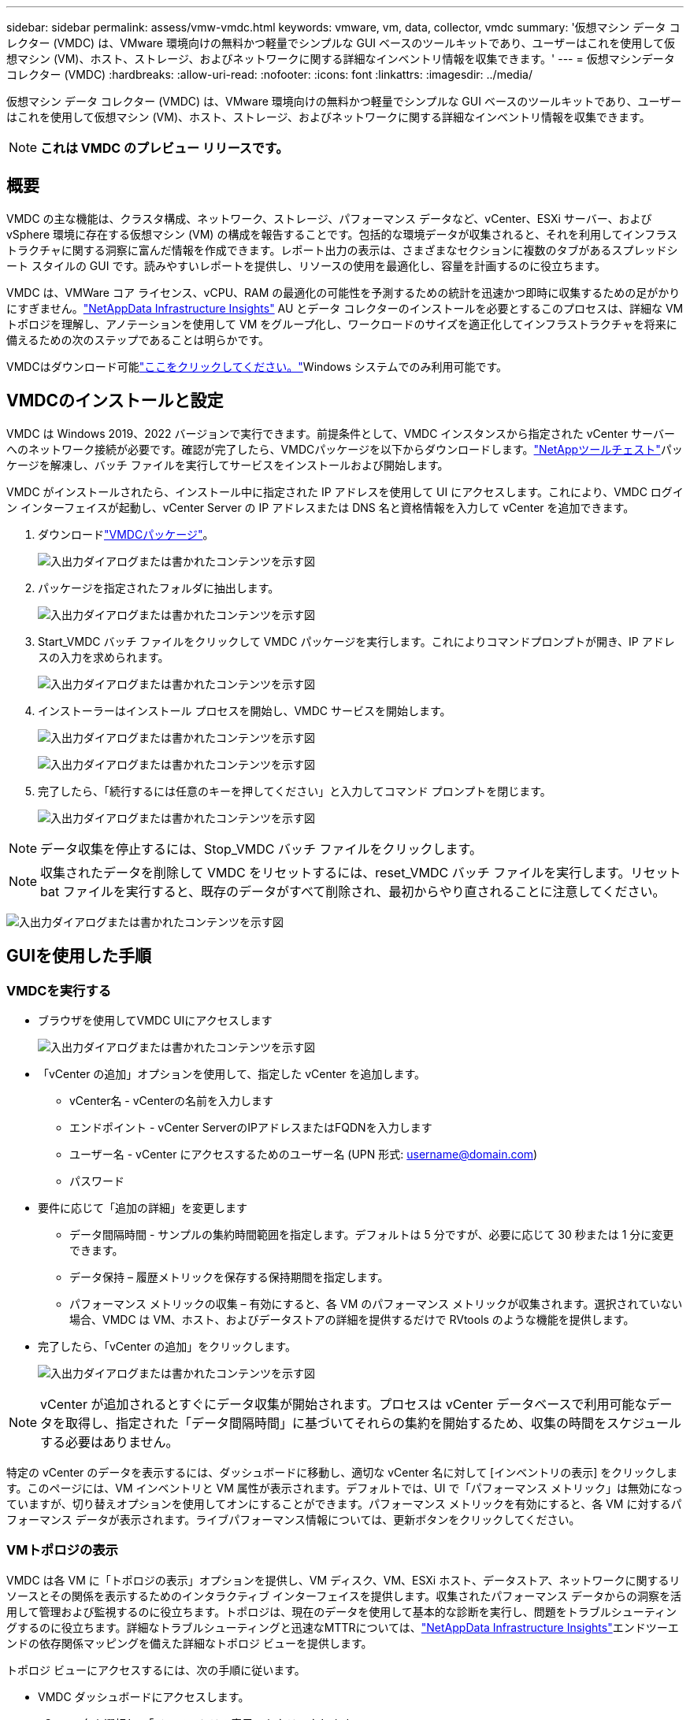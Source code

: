 ---
sidebar: sidebar 
permalink: assess/vmw-vmdc.html 
keywords: vmware, vm, data, collector, vmdc 
summary: '仮想マシン データ コレクター (VMDC) は、VMware 環境向けの無料かつ軽量でシンプルな GUI ベースのツールキットであり、ユーザーはこれを使用して仮想マシン (VM)、ホスト、ストレージ、およびネットワークに関する詳細なインベントリ情報を収集できます。' 
---
= 仮想マシンデータコレクター (VMDC)
:hardbreaks:
:allow-uri-read: 
:nofooter: 
:icons: font
:linkattrs: 
:imagesdir: ../media/


[role="lead"]
仮想マシン データ コレクター (VMDC) は、VMware 環境向けの無料かつ軽量でシンプルな GUI ベースのツールキットであり、ユーザーはこれを使用して仮想マシン (VM)、ホスト、ストレージ、およびネットワークに関する詳細なインベントリ情報を収集できます。


NOTE: *これは VMDC のプレビュー リリースです。*



== 概要

VMDC の主な機能は、クラスタ構成、ネットワーク、ストレージ、パフォーマンス データなど、vCenter、ESXi サーバー、および vSphere 環境に存在する仮想マシン (VM) の構成を報告することです。包括的な環境データが収集されると、それを利用してインフラストラクチャに関する洞察に富んだ情報を作成できます。レポート出力の表示は、さまざまなセクションに複数のタブがあるスプレッドシート スタイルの GUI です。読みやすいレポートを提供し、リソースの使用を最適化し、容量を計画するのに役立ちます。

VMDC は、VMWare コア ライセンス、vCPU、RAM の最適化の可能性を予測するための統計を迅速かつ即時に収集するための足がかりにすぎません。link:https://docs.netapp.com/us-en/data-infrastructure-insights/["NetAppData Infrastructure Insights"] AU とデータ コレクターのインストールを必要とするこのプロセスは、詳細な VM トポロジを理解し、アノテーションを使用して VM をグループ化し、ワークロードのサイズを適正化してインフラストラクチャを将来に備えるための次のステップであることは明らかです。

VMDCはダウンロード可能link:https://mysupport.netapp.com/site/tools/tool-eula/vm-data-collector["ここをクリックしてください。"]Windows システムでのみ利用可能です。



== VMDCのインストールと設定

VMDC は Windows 2019、2022 バージョンで実行できます。前提条件として、VMDC インスタンスから指定された vCenter サーバーへのネットワーク接続が必要です。確認が完了したら、VMDCパッケージを以下からダウンロードします。link:https://mysupport.netapp.com/site/tools/tool-eula/vm-data-collector["NetAppツールチェスト"]パッケージを解凍し、バッチ ファイルを実行してサービスをインストールおよび開始します。

VMDC がインストールされたら、インストール中に指定された IP アドレスを使用して UI にアクセスします。これにより、VMDC ログイン インターフェイスが起動し、vCenter Server の IP アドレスまたは DNS 名と資格情報を入力して vCenter を追加できます。

. ダウンロードlink:https://mysupport.netapp.com/site/tools/tool-eula/vm-data-collector["VMDCパッケージ"]。
+
image:vmdc-001.png["入出力ダイアログまたは書かれたコンテンツを示す図"]

. パッケージを指定されたフォルダに抽出します。
+
image:vmdc-002.png["入出力ダイアログまたは書かれたコンテンツを示す図"]

. Start_VMDC バッチ ファイルをクリックして VMDC パッケージを実行します。これによりコマンドプロンプトが開き、IP アドレスの入力を求められます。
+
image:vmdc-003.png["入出力ダイアログまたは書かれたコンテンツを示す図"]

. インストーラーはインストール プロセスを開始し、VMDC サービスを開始します。
+
image:vmdc-004.png["入出力ダイアログまたは書かれたコンテンツを示す図"]

+
image:vmdc-005.png["入出力ダイアログまたは書かれたコンテンツを示す図"]

. 完了したら、「続行するには任意のキーを押してください」と入力してコマンド プロンプトを閉じます。
+
image:vmdc-006.png["入出力ダイアログまたは書かれたコンテンツを示す図"]




NOTE: データ収集を停止するには、Stop_VMDC バッチ ファイルをクリックします。


NOTE: 収集されたデータを削除して VMDC をリセットするには、reset_VMDC バッチ ファイルを実行します。リセット bat ファイルを実行すると、既存のデータがすべて削除され、最初からやり直されることに注意してください。

image:vmdc-007.png["入出力ダイアログまたは書かれたコンテンツを示す図"]



== GUIを使用した手順



=== VMDCを実行する

* ブラウザを使用してVMDC UIにアクセスします
+
image:vmdc-008.png["入出力ダイアログまたは書かれたコンテンツを示す図"]

* 「vCenter の追加」オプションを使用して、指定した vCenter を追加します。
+
** vCenter名 - vCenterの名前を入力します
** エンドポイント - vCenter ServerのIPアドレスまたはFQDNを入力します
** ユーザー名 - vCenter にアクセスするためのユーザー名 (UPN 形式: username@domain.com)
** パスワード


* 要件に応じて「追加の詳細」を変更します
+
** データ間隔時間 - サンプルの集約時間範囲を指定します。デフォルトは 5 分ですが、必要に応じて 30 秒または 1 分に変更できます。
** データ保持 – 履歴メトリックを保存する保持期間を指定します。
** パフォーマンス メトリックの収集 – 有効にすると、各 VM のパフォーマンス メトリックが収集されます。選択されていない場合、VMDC は VM、ホスト、およびデータストアの詳細を提供するだけで RVtools のような機能を提供します。


* 完了したら、「vCenter の追加」をクリックします。
+
image:vmdc-009.png["入出力ダイアログまたは書かれたコンテンツを示す図"]




NOTE: vCenter が追加されるとすぐにデータ収集が開始されます。プロセスは vCenter データベースで利用可能なデータを取得し、指定された「データ間隔時間」に基づいてそれらの集約を開始するため、収集の時間をスケジュールする必要はありません。

特定の vCenter のデータを表示するには、ダッシュボードに移動し、適切な vCenter 名に対して [インベントリの表示] をクリックします。このページには、VM インベントリと VM 属性が表示されます。デフォルトでは、UI で「パフォーマンス メトリック」は無効になっていますが、切り替えオプションを使用してオンにすることができます。パフォーマンス メトリックを有効にすると、各 VM に対するパフォーマンス データが表示されます。ライブパフォーマンス情報については、更新ボタンをクリックしてください。



=== VMトポロジの表示

VMDC は各 VM に「トポロジの表示」オプションを提供し、VM ディスク、VM、ESXi ホスト、データストア、ネットワークに関するリソースとその関係を表示するためのインタラクティブ インターフェイスを提供します。収集されたパフォーマンス データからの洞察を活用して管理および監視するのに役立ちます。トポロジは、現在のデータを使用して基本的な診断を実行し、問題をトラブルシューティングするのに役立ちます。詳細なトラブルシューティングと迅速なMTTRについては、link:https://docs.netapp.com/us-en/data-infrastructure-insights/["NetAppData Infrastructure Insights"]エンドツーエンドの依存関係マッピングを備えた詳細なトポロジ ビューを提供します。

トポロジ ビューにアクセスするには、次の手順に従います。

* VMDC ダッシュボードにアクセスします。
* vCenter 名を選択し、「インベントリの表示」をクリックします。
+
image:vmdc-010.png["入出力ダイアログまたは書かれたコンテンツを示す図"]

* VM を選択し、「トポロジの表示」をクリックします。
+
image:vmdc-011.png["入出力ダイアログまたは書かれたコンテンツを示す図"]





=== Excelにエクスポート

収集した情報を使用可能な形式でキャプチャするには、「レポートのダウンロード」オプションを使用して XLSX ファイルをダウンロードします。

レポートをダウンロードするには、以下の手順に従ってください。

* VMDC ダッシュボードにアクセスします。
* vCenter 名を選択し、「インベントリの表示」をクリックします。
+
image:vmdc-012.png["入出力ダイアログまたは書かれたコンテンツを示す図"]

* 「レポートをダウンロード」オプションを選択します
+
image:vmdc-013.png["入出力ダイアログまたは書かれたコンテンツを示す図"]

* 時間範囲を選択します。時間範囲には、4 時間から 7 日までの複数のオプションがあります。
+
image:vmdc-014.png["入出力ダイアログまたは書かれたコンテンツを示す図"]



たとえば、必要なデータが過去 4 時間のデータである場合は、4 を選択するか、適切な値を選択して、その期間のデータを取得します。生成されたデータは継続的に集計されます。したがって、生成されるレポートに必要なワークロード統計が確実に記録されるように、時間範囲を選択してください。



=== VMDC データカウンター

ダウンロードされると、VMDC が最初に表示するシートは「VM 情報」です。このシートには、vSphere 環境に存在する VM に関する情報が含まれています。これには、仮想マシンに関する一般的な情報が表示されます: VM 名、電源状態、CPU、プロビジョニングされたメモリ (MB)、使用メモリ (MB)、プロビジョニングされた容量 (GB)、使用容量 (GB)、VMware ツールのバージョン、OS のバージョン、環境タイプ、データセンター、クラスター、ホスト、フォルダー、プライマリ データストア、ディスク、NIC、VM ID、VM UUID。

「VM パフォーマンス」タブでは、選択した間隔レベル (デフォルトは 5 分) でサンプリングされた各 VM のパフォーマンス データがキャプチャされます。各仮想マシンのサンプルには、平均読み取り IOPS、平均書き込み IOPS、合計平均 IOPS、ピーク読み取り IOPS、ピーク書き込み IOPS、合計ピーク IOPS、平均読み取りスループット (KB/秒)、平均書き込みスループット (KB/秒)、合計平均スループット (KB/秒)、ピーク読み取りスループット (KB/秒)、ピーク書き込みスループット (KB/秒)、合計ピーク スループット (KB/秒)、平均読み取りレイテンシ (ミリ秒)、平均書き込みレイテンシ (ミリ秒)、合計平均レイテンシ (ミリ秒)、ピーク読み取りレイテンシ (ミリ秒)、ピーク書き込みレイテンシ (ミリ秒)、合計ピーク レイテンシ (ミリ秒) が含まれます。

「ESXi ホスト情報」タブには、各ホストのデータセンター、vCenter、クラスター、OS、製造元、モデル、CPU ソケット、CPU コア、ネット クロック速度 (GHz)、CPU クロック速度 (GHz)、CPU スレッド、メモリ (GB)、メモリ使用量 (%)、CPU 使用率 (%)、ゲスト VM 数、NIC 数が記録されます。



=== 次のステップ

ダウンロードした XLSX ファイルを最適化とリファクタリングの演習に使用します。



== VMDC属性の説明

このドキュメントのセクションでは、Excel シートで使用される各カウンターの定義について説明します。

*VM情報シート*

image:vmdc-015.png["入出力ダイアログまたは書かれたコンテンツを示す図"]

*VMパフォーマンスシート*

image:vmdc-016.png["入出力ダイアログまたは書かれたコンテンツを示す図"]

*ESXi ホスト情報*

image:vmdc-017.png["入出力ダイアログまたは書かれたコンテンツを示す図"]



== まとめ

ライセンスの変更が迫っているため、組織は総所有コスト (TCO) の潜在的な増加に積極的に対処しています。同社は、積極的なリソース管理と適正化を通じて VMware インフラストラクチャを戦略的に最適化し、リソース使用率を高め、容量計画を合理化しています。専用ツールを効果的に使用することで、組織は無駄なリソースを効率的に特定して再利用することができ、結果としてコア数と全体的なライセンス費用を削減できます。  VMDC は、スライスして既存の環境をレポートおよび最適化できる VM データを迅速に収集する機能を提供します。

VMDC を使用して、使用率の低いリソースを特定するための迅速な評価を実施し、 NetApp Data Infrastructure Insights (DII) を使用して VM 再利用に関する詳細な分析と推奨事項を提供します。これにより、お客様は、 NetApp Data Infrastructure Insights (DII) を導入および構成する際に、潜在的なコスト削減と最適化を把握できるようになります。 NetApp Data Infrastructure Insights (DII) は、企業が VM 環境の最適化について情報に基づいた意思決定を行うのに役立ちます。生産への影響を最小限に抑えながらリソースを再利用したりホストを廃止したりできる場所を特定できるため、Broadcom による VMware の買収によってもたらされた変化に企業が慎重かつ戦略的に対応できるようになります。言い換えれば、詳細な分析メカニズムとしての VMDC と DII は、企業が感情を排除して意思決定を行うのに役立ちます。企業は、変化に対してパニックや不満を抱くのではなく、これら 2 つのツールによって提供される洞察を活用して、コストの最適化と運用効率および生産性のバランスをとる合理的かつ戦略的な意思決定を行うことができます。

NetApp を使用すると、仮想化環境を適切なサイズに調整し、コスト効率の高いフラッシュ ストレージ パフォーマンスと簡素化されたデータ管理およびランサムウェア ソリューションを導入して、組織が新しいサブスクリプション モデルに備えながら、現在配置されている IT リソースを最適化できるようになります。

image:vmdc-018.png["入出力ダイアログまたは書かれたコンテンツを示す図"]



== 次のステップ

VMDCパッケージをダウンロードしてデータを収集し、使用するlink:https://mhcsolengg.com/vmwntaptco/["vSAN TCO 見積もりツール"]簡単に投影して使用するためにlink:https://docs.netapp.com/us-en/data-infrastructure-insights/task_cloud_insights_onboarding_1.html["DII"]継続的にインテリジェンスを提供し、現在および将来の IT に影響を与えて、新たなニーズの発生に適応できるようにします。
